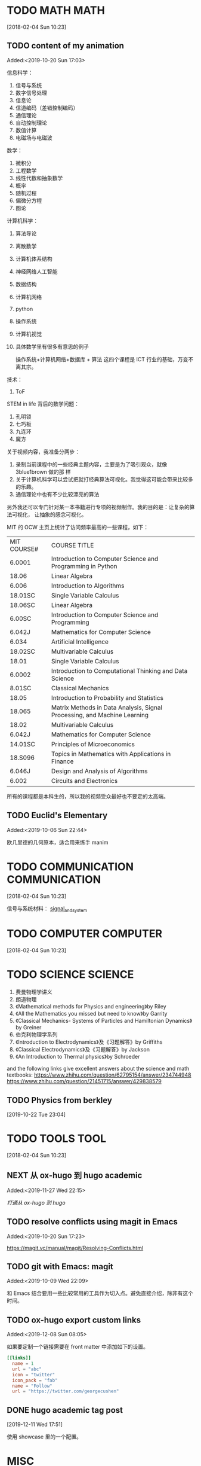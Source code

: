 #+FILETAGS:WORK
#+PROPERTY: Effort_ALL 0 0:10 0:20 0:30 1:00 2:00 4:00 6:00 8:00
#+COLUMNS: %40ITEM(Task) %17Effort(Estimated Effort){:} %CLOCKSUM

* TODO MATH                                                               :MATH:
  :PROPERTIES:
  :ID:       834d2d31-aa5e-49d3-ba47-089e1916949b
  :END:
   [2018-02-04 Sun 10:23]


** TODO content of my animation
:LOGBOOK:
CLOCK: [2019-10-20 Sun 17:03]--[2019-10-20 Sun 17:06] =>  0:03
:END:
 Added:<2019-10-20 Sun 17:03>

 信息科学：
1. 信号与系统
2. 数字信号处理
3. 信息论
4. 信道编码（差错控制编码）
5. 通信理论
6. 自动控制理论
7. 数值计算
8. 电磁场与电磁波

数学：
1. 微积分
2. 工程数学
3. 线性代数和抽象数学
4. 概率
5. 随机过程
6. 偏微分方程
7. 图论

计算机科学：
1. 算法导论
2. 离散数学
3. 计算机体系结构
4. 神经网络人工智能
5. 数据结构
6. 计算机网络
7. python
8. 操作系统
9. 计算机视觉
10. 具体数学里有很多有意思的例子

 操作系统+计算机网络+数据库 + 算法 这四个课程是 ICT 行业的基础，万变不离其宗。

技术：
1. ToF

STEM in life 背后的数学问题：
1. 孔明锁
2. 七巧板
3. 九连环
4. 魔方

关于视频内容，我准备分两步：
1. 录制当前课程中的一些经典主题内容，主要是为了吸引观众，就像 3blue1brown 做的那
   样
2. 关于计算机科学可以尝试把就打经典算法可视化。我觉得这可能会带来比较多的乐趣。
3. 通信理论中也有不少比较漂亮的算法

另外我还可以专门针对某一本书籍进行专项的视频制作。我的目的是：让复杂的算法可视化，
让抽象的感念可视化。

MIT 的 OCW 主页上统计了访问频率最高的一些课程，如下：

| MIT COURSE# | COURSE TITLE                                                             |
| 6.0001      | Introduction to Computer Science and Programming in Python               |
| 18.06       | Linear Algebra                                                           |
| 6.006       | Introduction to Algorithms                                               |
| 18.01SC     | Single Variable Calculus                                                 |
| 18.06SC     | Linear Algebra                                                           |
| 6.00SC      | Introduction to Computer Science and Programming                         |
| 6.042J      | Mathematics for Computer Science                                         |
| 6.034       | Artificial Intelligence                                                  |
| 18.02SC     | Multivariable Calculus                                                   |
| 18.01       | Single Variable Calculus                                                 |
| 6.0002      | Introduction to Computational Thinking and Data Science                  |
| 8.01SC      | Classical Mechanics                                                      |
| 18.05       | Introduction to Probability and Statistics                               |
| 18.065      | Matrix Methods in Data Analysis, Signal Processing, and Machine Learning |
| 18.02       | Multivariable Calculus                                                   |
| 6.042J      | Mathematics for Computer Science                                         |
| 14.01SC     | Principles of Microeconomics                                             |
| 18.S096     | Topics in Mathematics with Applications in Finance                       |
| 6.046J      | Design and Analysis of Algorithms                                        |
| 6.002       | Circuits and Electronics                                                 |

所有的课程都是本科生的，所以我的视频受众最好也不要定的太高端。
** TODO Euclid's Elementary
:LOGBOOK:
CLOCK: [2019-10-06 Sun 22:44]--[2019-10-06 Sun 23:33] =>  0:49
:END:
Added:<2019-10-06 Sun 22:44>

欧几里德的几何原本，适合用来练手 manim
* TODO COMMUNICATION                                             :COMMUNICATION:
  :PROPERTIES:
  :ID:       9c6fca84-1b15-46f2-86e5-09e7e2e1a28e
  :END:
  [2018-02-04 Sun 10:23]

信号与系统材料：
[[file:///Users/chaolongzhang/Documents/signal_and_system/][signal_and_system]]


* TODO COMPUTER                                                       :COMPUTER:
  :PROPERTIES:
  :ID:       ca37c183-7418-4534-abf1-ad7fff3a87aa
  :END:
  [2018-02-04 Sun 10:23]

* TODO SCIENCE                                                         :SCIENCE:
  1. 费曼物理学讲义
  2. 朗道物理
  3. 《Mathematical methods for Physics and engineering》by Riley
  4. 《All the Mathematics you missed but need to know》by Garrity
  5. 《Classical Mechanics- Systems of Particles and Hamiltonian Dynamics》by Greiner
  6. 伯克利物理学系列
  7. 《Introduction to Electrodynamics》及《习题解答》by Griffiths
  8. 《Classical Electrodynamics》及《习题解答》by Jackson
  9. 《An Introduction to Thermal physics》by Schroeder

  and the following links give excellent answers about the science and math textbooks:
  https://www.zhihu.com/question/62795154/answer/234744948
  https://www.zhihu.com/question/21451715/answer/429838579


** TODO Physics from berkley
[2019-10-22 Tue 23:04]
* TODO TOOLS                                                              :TOOL:
  :PROPERTIES:
  :ID:       01c39ce7-b0d1-4406-a859-996de01cbe82
  :END:
  [2018-02-04 Sun 10:23]


** NEXT 从 ox-hugo 到 hugo academic
 Added:<2019-11-27 Wed 22:15>

[[file+emacs:~/Dropbox/zorg/Journal/20191006::*%E6%89%93%E9%80%9A%E4%BB%8E%20ox-hugo%20%E5%88%B0%20hugo][打通从 ox-hugo 到 hugo]]

** TODO resolve conflicts using magit in Emacs
 Added:<2019-10-20 Sun 17:23>

https://magit.vc/manual/magit/Resolving-Conflicts.html

** TODO git with Emacs: magit
 Added:<2019-10-09 Wed 22:09>

和 Emacs 结合要用一些比较常用的工具作为切入点。避免直接介绍，除非有这个时间。
** TODO ox-hugo export custom links
:LOGBOOK:
CLOCK: [2019-12-08 Sun 08:05]--[2019-12-08 Sun 08:19] =>  0:14
:END:
 Added:<2019-12-08 Sun 08:05>

如果要定制一个链接需要在 front matter 中添加如下的设置。

#+begin_src toml :front_matter_extra t
[[links]]
  name = 1
  url = "abc"
  icon = "twitter"
  icon_pack = "fab"
  name = "Follow"
  url = "https://twitter.com/georgecushen"
#+end_src
** DONE hugo academic tag post
CLOSED: [2019-12-15 Sun 23:19]
:LOGBOOK:
- CLOSING NOTE [2019-12-15 Sun 23:19] \\
  done by delete the tag in the msc_posts.md and msc_videos.md
:END:
[2019-12-11 Wed 17:51]

使用 showcase 里的一个配置。
* MISC
  :PROPERTIES:
  :ID:       fe556f0a-eeee-418a-b5f8-f10b82884f4f
  :END:
  Added:[2016-01-05 Tue 21:56]

** NEXT flyspell and english writing
:LOGBOOK:
CLOCK: [2019-10-06 Sun 23:33]--[2019-10-06 Sun 23:34] =>  0:01
:END:
 Added:<2019-10-06 Sun 23:33>

powerthesaurus 是一个根据你输入的单词查询同义词的词典，而 emacs-powerthesaurus 是
Emacs 对该网站的一个接口。

这个插件提供了三个命令。
